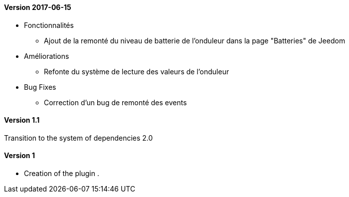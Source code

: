 ==== Version 2017-06-15

* Fonctionnalités

** Ajout de la remonté du niveau de batterie de l'onduleur dans la page "Batteries" de Jeedom

* Améliorations

** Refonte du système de lecture des valeurs de l'onduleur

* Bug Fixes

** Correction d'un bug de remonté des events

==== Version 1.1

Transition to the system of dependencies 2.0

==== Version 1

- Creation of the plugin .